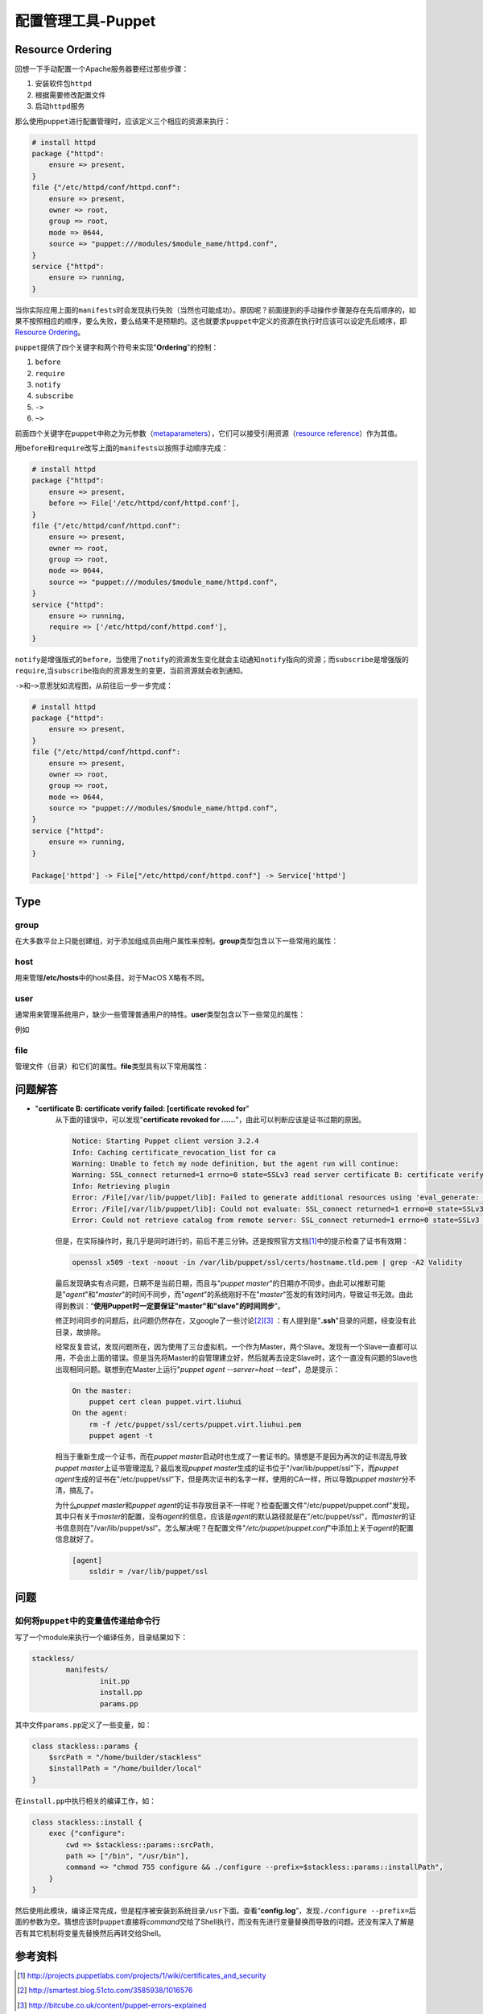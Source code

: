 配置管理工具-Puppet
************************

Resource Ordering
===================
回想一下手动配置一个Apache服务器要经过那些步骤：

1.  安装软件包\ ``httpd``\
2.  根据需要修改配置文件
3.  启动\ ``httpd``\ 服务

那么使用\ ``puppet``\ 进行配置管理时，应该定义三个相应的资源来执行：

.. sourcecode:: puppet

    # install httpd
    package {"httpd":
        ensure => present,
    }
    file {"/etc/httpd/conf/httpd.conf":
        ensure => present,
        owner => root,
        group => root,
        mode => 0644,
        source => "puppet:///modules/$module_name/httpd.conf",
    }
    service {"httpd":
        ensure => running,
    }

当你实际应用上面的\ ``manifests``\ 时会发现执行失败（当然也可能成功）。原因呢？\
前面提到的手动操作步骤是存在先后顺序的，如果不按照相应的顺序，要么失败，要么结\
果不是预期的。这也就要求\ ``puppet``\ 中定义的资源在执行时应该可以设定先后顺序\
，即\ `Resource Ordering`_\ 。


``puppet``\ 提供了四个关键字和两个符号来实现"**Ordering**"的控制：

1.  ``before``
2.  ``require``
3.  ``notify``
4.  ``subscribe``
5.  ``->``
6.  ``~>``

前面四个关键字在\ ``puppet``\ 中称之为元参数（\ `metaparameters`_\ ），它们可\
以接受引用资源（\ `resource reference`_\ ）作为其值。

用\ ``before``\ 和\ ``require``\ 改写上面的\ ``manifests``\ 以按照手动顺序完成：

.. sourcecode:: puppet

    # install httpd
    package {"httpd":
        ensure => present,
        before => File['/etc/httpd/conf/httpd.conf'],
    }
    file {"/etc/httpd/conf/httpd.conf":
        ensure => present,
        owner => root,
        group => root,
        mode => 0644,
        source => "puppet:///modules/$module_name/httpd.conf",
    }
    service {"httpd":
        ensure => running,
        require => ['/etc/httpd/conf/httpd.conf'],
    }

``notify``\ 是增强版式的\ ``before``\，当使用了\ ``notify``\ 的资源发生变化就会\
主动通知\ ``notify``\ 指向的资源；而\ ``subscribe``\ 是增强版的\ ``require``\ ,\
当\ ``subscribe``\ 指向的资源发生的变更，当前资源就会收到通知。

``->``\ 和\ ``~>``\ 意思犹如流程图，从前往后一步一步完成：

.. sourcecode:: puppet

    # install httpd
    package {"httpd":
        ensure => present,
    }
    file {"/etc/httpd/conf/httpd.conf":
        ensure => present,
        owner => root,
        group => root,
        mode => 0644,
        source => "puppet:///modules/$module_name/httpd.conf",
    }
    service {"httpd":
        ensure => running,
    }

    Package['httpd'] -> File["/etc/httpd/conf/httpd.conf"] -> Service['httpd']




Type
=====

group
------
在大多数平台上只能创建组，对于添加组成员由用户属性来控制。\ **group**\ 类型包含\
以下一些常用的属性：

.. graphviz::

    digraph group {
        edge [labeldistance=0.1];
        group -> provider;
        group -> ensure;
        group -> name;
        group -> gid;
        group -> system;
        group -> forcelocal;

        ensure -> present;
        ensure -> absent;

        provider -> aix;
        provider -> directoryservice;
        provider -> groupadd;
        provider -> ldap;
        provider -> pw;
        provider -> windows_adsi;
    }


host
------
用来管理\ **/etc/hosts**\ 中的host条目。对于MacOS X略有不同。

.. graphviz::

    digraph host {
        rankdir=LR;

        host -> name;
        host -> ensure;
        host -> ip;
        host -> host_aliases;
        host -> provider;
        host -> target;

        ensure -> present;
        ensure -> absent;

        provider -> parsed;

        target -> "/etc/hosts";
    }


user
-----
通常用来管理系统用户，缺少一些管理普通用户的特性。\ **user**\ 类型包含以下一些\
常见的属性：

.. graphviz::

    digraph user {
        user -> provider;
        user -> ensure;
        user -> name;
        user -> uid;
        user -> gid;
        user -> groups;
        user -> home;
        user -> password;
        user -> shell;
        user -> system;
    }

例如


file
-------
管理文件（目录）和它们的属性。\ **file**\ 类型具有以下常用属性：

.. graphviz::

    digraph file {
        file -> path;
        file -> ensure;
        file -> owner;
        file -> group;
        file -> mode;
        file -> target;
        file -> content;
        file -> source;

        ensure -> absent;
        ensure -> present;
        ensure -> file;
        ensure -> directory;
        ensure -> link;

        content -> "a file";
        content -> "a string";
    }


问题解答
=========
* "**certificate B: certificate verify failed: [certificate revoked for**"
    从下面的错误中，可以发现"**certificate revoked for ......**"，由此可以判断\
    应该是证书过期的原因。

    .. sourcecode:: text
    
        Notice: Starting Puppet client version 3.2.4
        Info: Caching certificate_revocation_list for ca
        Warning: Unable to fetch my node definition, but the agent run will continue:
        Warning: SSL_connect returned=1 errno=0 state=SSLv3 read server certificate B: certificate verify failed: [certificate revoked for /CN=puppet.virt.liuhui]
        Info: Retrieving plugin
        Error: /File[/var/lib/puppet/lib]: Failed to generate additional resources using 'eval_generate: SSL_connect returned=1 errno=0 state=SSLv3 read server certificate B: certificate verify failed: [certificate revoked for /CN=puppet.virt.liuhui]
        Error: /File[/var/lib/puppet/lib]: Could not evaluate: SSL_connect returned=1 errno=0 state=SSLv3 read server certificate B: certificate verify failed: [certificate revoked for /CN=puppet.virt.liuhui] Could not retrieve file metadata for puppet://puppet.virt.liuhui/plugins: SSL_connect returned=1 errno=0 state=SSLv3 read server certificate B: certificate verify failed: [certificate revoked for /CN=puppet.virt.liuhui]
        Error: Could not retrieve catalog from remote server: SSL_connect returned=1 errno=0 state=SSLv3 read server certificate B: certificate verify failed: [certificate revoked for /CN=puppet.virt.liuhui]

    但是，在实际操作时，我几乎是同时进行的，前后不差三分钟。还是按照官方文档\
    [#ref1]_\ 中的提示检查了证书有效期：

    .. sourcecode:: bash

       openssl x509 -text -noout -in /var/lib/puppet/ssl/certs/hostname.tld.pem | grep -A2 Validity

    最后发现确实有点问题，日期不是当前日期，而且与"`puppet master`"的日期亦不同\
    步。由此可以推断可能是"`agent`"和"`master`"的时间不同步，而"`agent`"的系统\
    刚好不在"`master`"签发的有效时间内，导致证书无效。由此得到教训：“\ **使用\
    Puppet时一定要保证"master"和"slave"的时间同步**\ ”。

    修正时间同步的问题后，此问题仍然存在，又google了一些讨论\ [#ref2]_\ [#ref3]_
    ：有人提到是"**.ssh**"目录的问题，经查没有此目录，故排除。

    经常反复尝试，发现问题所在，因为使用了三台虚拟机，一个作为Master，两个Slave\
    。发现有一个Slave一直都可以用，不会出上面的错误。但是当先将Master的自管理建\
    立好，然后就再去设定Slave时，这个一直没有问题的Slave也出现相同问题。联想到\
    在Master上运行"`puppet agent --server=host --test`"，总是提示：

    .. sourcecode:: text

        On the master:
            puppet cert clean puppet.virt.liuhui
        On the agent:
            rm -f /etc/puppet/ssl/certs/puppet.virt.liuhui.pem
            puppet agent -t

    相当于重新生成一个证书，而在\ `puppet master`\ 启动时也生成了一套证书的。猜\
    想是不是因为再次的证书混乱导致\ `puppet master`\ 上证书管理混乱？最后发现\
    `puppet master`\ 生成的证书位于"/var/lib/puppet/ssl"下，而\ `puppet agent`\
    生成的证书在"/etc/puppet/ssl"下，但是两次证书的名字一样，使用的CA一样，所以\
    导致\ `puppet master`\ 分不清，搞乱了。

    为什么\ `puppet master`\ 和\ `puppet agent`\ 的证书存放目录不一样呢？检查配\
    置文件"/etc/puppet/puppet.conf"发现，其中只有关于\ `master`\ 的配置，没有\
    `agent`\ 的信息，应该是\ `agent`\ 的默认路径就是在"/etc/puppet/ssl"，而\
    `master`\的证书信息则在"/var/lib/puppet/ssl"。怎么解决呢？在配置文件"`/etc/\
    puppet/puppet.conf`"中添加上关于\ `agent`\ 的配置信息就好了。

    .. sourcecode:: ini

        [agent]
            ssldir = /var/lib/puppet/ssl

问题
=====
如何将\ ``puppet``\ 中的变量值传递给命令行
----------------------------------------------
写了一个module来执行一个编译任务，目录结果如下：

.. code-block:: text

    stackless/
            manifests/
                    init.pp
                    install.pp
                    params.pp

其中文件\ ``params.pp``\ 定义了一些变量，如：

.. code-block:: puppet

    class stackless::params {
        $srcPath = "/home/builder/stackless"
        $installPath = "/home/builder/local"
    }

在\ ``install.pp``\ 中执行相关的编译工作，如：

.. code-block:: puppet

    class stackless::install {
        exec {"configure":
            cwd => $stackless::params::srcPath,
            path => ["/bin", "/usr/bin"],
            command => "chmod 755 configure && ./configure --prefix=$stackless::params::installPath",
        }
    }

然后使用此模块，编译正常完成，但是程序被安装到系统目录\ ``/usr``\ 下面。查看“\
**config.log**\ ”，发现\ ``./configure --prefix=``\ 后面的参数为空。猜想应该时\
``puppet``\ 直接将\ *command*\ 交给了Shell执行，而没有先进行变量替换而导致的问\
题。还没有深入了解是否有其它机制将变量先替换然后再转交给Shell。



参考资料
=========
.. [#ref1] http://projects.puppetlabs.com/projects/1/wiki/certificates_and_security
.. [#ref2] http://smartest.blog.51cto.com/3585938/1016576
.. [#ref3] http://bitcube.co.uk/content/puppet-errors-explained

.. _Resource Ordering: http://docs.puppetlabs.com/learning/ordering.html
.. _metaparameters: http://docs.puppetlabs.com/references/stable/metaparameter.html
.. _resource reference: http://docs.puppetlabs.com/puppet/latest/reference/lang_datatypes.html#resource-references

